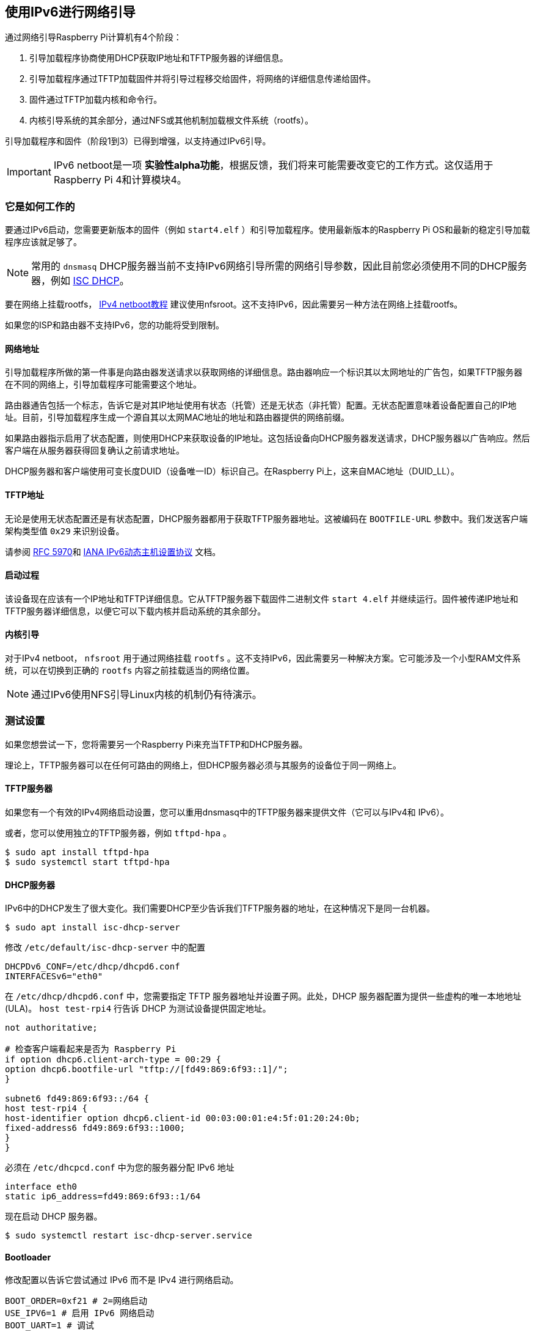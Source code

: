 [[network-boot-using-ipv6]]
== 使用IPv6进行网络引导

通过网络引导Raspberry Pi计算机有4个阶段：

1. 引导加载程序协商使用DHCP获取IP地址和TFTP服务器的详细信息。
2. 引导加载程序通过TFTP加载固件并将引导过程移交给固件，将网络的详细信息传递给固件。
3. 固件通过TFTP加载内核和命令行。
4. 内核引导系统的其余部分，通过NFS或其他机制加载根文件系统（rootfs）。

引导加载程序和固件（阶段1到3）已得到增强，以支持通过IPv6引导。

IMPORTANT: IPv6 netboot是一项 *实验性alpha功能*，根据反馈，我们将来可能需要改变它的工作方式。这仅适用于Raspberry Pi 4和计算模块4。

[[how-it-works]]
=== 它是如何工作的

要通过IPv6启动，您需要更新版本的固件（例如 `start4.elf` ）和引导加载程序。使用最新版本的Raspberry Pi OS和最新的稳定引导加载程序应该就足够了。

NOTE: 常用的 `dnsmasq` DHCP服务器当前不支持IPv6网络引导所需的网络引导参数，因此目前您必须使用不同的DHCP服务器，例如 https://www.isc.org/dhcp/[ISC DHCP]。

要在网络上挂载rootfs， xref:remote-access.adoc#network-boot-your-raspberry-pi[IPv4 netboot教程] 建议使用nfsroot。这不支持IPv6，因此需要另一种方法在网络上挂载rootfs。

如果您的ISP和路由器不支持IPv6，您的功能将受到限制。

[[network-addresses]]
==== 网络地址

引导加载程序所做的第一件事是向路由器发送请求以获取网络的详细信息。路由器响应一个标识其以太网地址的广告包，如果TFTP服务器在不同的网络上，引导加载程序可能需要这个地址。

路由器通告包括一个标志，告诉它是对其IP地址使用有状态（托管）还是无状态（非托管）配置。无状态配置意味着设备配置自己的IP地址。目前，引导加载程序生成一个源自其以太网MAC地址的地址和路由器提供的网络前缀。

如果路由器指示启用了状态配置，则使用DHCP来获取设备的IP地址。这包括设备向DHCP服务器发送请求，DHCP服务器以广告响应。然后客户端在从服务器获得回复确认之前请求地址。

DHCP服务器和客户端使用可变长度DUID（设备唯一ID）标识自己。在Raspberry Pi上，这来自MAC地址（DUID_LL）。

[[tftp-address]]
==== TFTP地址

无论是使用无状态配置还是有状态配置，DHCP服务器都用于获取TFTP服务器地址。这被编码在 `BOOTFILE-URL` 参数中。我们发送客户端架构类型值 `0x29` 来识别设备。

请参阅 https://datatracker.ietf.org/doc/html/rfc5970[RFC 5970]和 https://www.iana.org/assignments/dhcpv6-parameters/dhcpv6-parameters.xhtml[IANA IPv6动态主机设置协议] 文档。

[[boot-process]]
==== 启动过程

该设备现在应该有一个IP地址和TFTP详细信息。它从TFTP服务器下载固件二进制文件 `start 4.elf` 并继续运行。固件被传递IP地址和TFTP服务器详细信息，以便它可以下载内核并启动系统的其余部分。

[[kernel-boot]]
==== 内核引导

对于IPv4 netboot， `nfsroot` 用于通过网络挂载 `rootfs` 。这不支持IPv6，因此需要另一种解决方案。它可能涉及一个小型RAM文件系统，可以在切换到正确的 `rootfs` 内容之前挂载适当的网络位置。

NOTE: 通过IPv6使用NFS引导Linux内核的机制仍有待演示。

[[test-setup]]
=== 测试设置

如果您想尝试一下，您将需要另一个Raspberry Pi来充当TFTP和DHCP服务器。

理论上，TFTP服务器可以在任何可路由的网络上，但DHCP服务器必须与其服务的设备位于同一网络上。

[[tftp-server]]
==== TFTP服务器

如果您有一个有效的IPv4网络启动设置，您可以重用dnsmasq中的TFTP服务器来提供文件（它可以与IPv4和
IPv6）。

或者，您可以使用独立的TFTP服务器，例如 `tftpd-hpa` 。

[,bash]
----
$ sudo apt install tftpd-hpa
$ sudo systemctl start tftpd-hpa
----

[[dhcp-server]]
==== DHCP服务器

IPv6中的DHCP发生了很大变化。我们需要DHCP至少告诉我们TFTP服务器的地址，在这种情况下是同一台机器。

[,bash]
----
$ sudo apt install isc-dhcp-server
----

修改 `/etc/default/isc-dhcp-server` 中的配置

[,bash]
----
DHCPDv6_CONF=/etc/dhcp/dhcpd6.conf
INTERFACESv6="eth0"
----

在 `/etc/dhcp/dhcpd6.conf` 中，您需要指定 TFTP 服务器地址并设置子网。此处，DHCP 服务器配置为提供一些虚构的唯一本地地址 (ULA)。 `host test-rpi4` 行告诉 DHCP 为测试设备提供固定地址。

----
not authoritative;

# 检查客户端看起来是否为 Raspberry Pi
if option dhcp6.client-arch-type = 00:29 {
option dhcp6.bootfile-url "tftp://[fd49:869:6f93::1]/";
}

subnet6 fd49:869:6f93::/64 {
host test-rpi4 {
host-identifier option dhcp6.client-id 00:03:00:01:e4:5f:01:20:24:0b;
fixed-address6 fd49:869:6f93::1000;
}
}
----

必须在 `/etc/dhcpcd.conf` 中为您的服务器分配 IPv6 地址

----
interface eth0
static ip6_address=fd49:869:6f93::1/64
----

现在启动 DHCP 服务器。

[,bash]
----
$ sudo systemctl restart isc-dhcp-server.service
----

[[bootloader]]
==== Bootloader

修改配置以告诉它尝试通过 IPv6 而不是 IPv4 进行网络启动。

----
BOOT_ORDER=0xf21 # 2=网络启动
USE_IPV6=1 # 启用 IPv6 网络启动
BOOT_UART=1 # 调试
----

要恢复到 IPv4 网络启动，只需从 `boot.conf` 中删除 `USE_IPV6` 行。

[[router]]
==== 路由器

要使用 IPv6，您确实需要支持 IPv6 的路由器和 ISP。互联网上有一些网站可以为您检查这一点，或者您也可以运行以下命令。

[,bash]
----
sudo apt install ndisc6
rdisc6 -1 eth0
----

这会向您的路由器发送路由器请求，询问您的网络详细信息，例如网络前缀、路由器以太网地址以及是否使用 DHCP 进行寻址。如果此命令没有响应，则可能是您的网络和 ISP 仅支持 IPv4。如果支持 IPv6，则很可能将其配置为使用无状态配置，客户端会生成自己的地址。

----
Soliciting ff02::2 (ff02::2) on eth0...
Hop limit                 :           64 (      0x40)
Stateful address conf.    :           No
Stateful other conf.      :          Yes
Mobile home agent         :           No
Router preference         :       medium
Neighbor discovery proxy  :           No
Router lifetime           :          180 (0x000000b4) seconds
Reachable time            :  unspecified (0x00000000)
Retransmit time           :  unspecified (0x00000000)
----


您可能能够将路由器配置为全状态配置，这意味着它将使用 DHCP 获取 IP 地址。

----
Hop limit                 :           64 (      0x40)
Stateful address conf.    :          Yes
Stateful other conf.      :          Yes
Mobile home agent         :           No
Router preference         :       medium
Neighbor discovery proxy  :           No
Router lifetime           :          180 (0x000000b4) seconds
Reachable time            :  unspecified (0x00000000)
Retransmit time           :  unspecified (0x00000000)
----

[[debugging]]
=== 调试

[[logs-and-traces]]
==== 日志和跟踪

如果启用了启动 UART，您应该会从串行端口看到类似这样的内容。以 RX6 开头的行表示正在使用 IPv6。

此处 `dc:a6:32:6f:73:f4` 是 TFTP 服务器的 MAC 地址，其 IPv6 地址为 `fd49:869:6f93::1` 。设备本身具有 MAC 地址 `e4:5f:01:20:24:0b` 和 IPv6 地址 `fd49:869:6f93::1000` 

----
Boot mode: NETWORK (02) order f
GENET: RESET_PHY
PHY ID 600d 84a2
NET_BOOT: e4:5f:01:20:24:0b wait for link TFTP6: (null)
LINK STATUS: speed: 100 full duplex
Link ready
GENET START: 64 16 32
GENET: UMAC_START 0xe45f0120 0x240b0000
RX6: 12 IP: 1 MAC: 1 ICMP: 1/1 UDP: 0/0 ICMP_CSUM_ERR: 0 UDP_CSUM_ERR: 0
NET fd49:869:6f93::1000 tftp fd49:869:6f93::1
RX6: 17 IP: 4 MAC: 4 ICMP: 2/2 UDP: 2/2 ICMP_CSUM_ERR: 0 UDP_CSUM_ERR: 0
TFTP_GET: dc:a6:32:6f:73:f4 fd49:869:6f93::1 ab5a4158/start4.elf

RX6: 17 IP: 4 MAC: 4 ICMP: 2/2 UDP: 2/2 ICMP_CSUM_ERR: 0 UDP_CSUM_ERR: 0
RX6: 18 IP: 5 MAC: 5 ICMP: 2/2 UDP: 3/3 ICMP_CSUM_ERR: 0 UDP_CSUM_ERR: 0
TFTP_GET: dc:a6:32:6f:73:f4 fd49:869:6f93::1 ab5a4158/config.txt
----

最后，引导加载程序将移交给应加载内核的固件。

[[stateful-configuration]]
==== 状态配置

您可以使用 tcpdump 检查网络活动。

[source,console]
----
$ sudo tcpdump -i eth0 -e ip6 -XX -l -v -vv
----

以下是 TCP 转储的摘录，其中路由器配置为使用状态（DHCP）网络配置。

设备发送路由器请求。

----
12:23:35.387046 e4:5f:01:20:24:0b (oui Unknown) > 33:33:00:00:00:02 (oui Unknown), ethertype IPv6 (0x86dd), length 70: (hlim 255, next-header ICMPv6 (58) payload length: 16) fe80::e65f:1ff:fe20:240b > ip6-allrouters: [icmp6 sum ok] ICMP6, router solicitation, length 16
          source link-address option (1), length 8 (1): e4:5f:01:20:24:0b
            0x0000:  e45f 0120 240b
----

路由器发送一个响应，告诉设备使用有状态配置。

----
12:23:35.498902 60:8d:26:a7:c1:88 (oui Unknown) > 33:33:00:00:00:01 (oui Unknown), ethertype IPv6 (0x86dd), length 110: (hlim 255, next-header ICMPv6 (58) payload length: 56) bthub.home > ip6-allnodes: [icmp6 sum ok] ICMP6, router advertisement, length 56
        hop limit 64, Flags [managed, other stateful], pref medium, router lifetime 180s, reachable time 0ms, retrans timer 0ms
          rdnss option (25), length 24 (3):  lifetime 60s, addr: bthub.home
            0x0000:  0000 0000 003c fe80 0000 0000 0000 628d
            0x0010:  26ff fea7 c188
          mtu option (5), length 8 (1):  1492
            0x0000:  0000 0000 05d4
          source link-address option (1), length 8 (1): 60:8d:26:a7:c1:88
            0x0000:  608d 26a7 c188
----

设备发送DHCP请求。

----
12:23:35.502517 e4:5f:01:20:24:0b (oui Unknown) > 33:33:00:01:00:02 (oui Unknown), ethertype IPv6 (0x86dd), length 114: (hlim 255, next-header UDP (17) payload length: 60) fe80::e65f:1ff:fe20:240b.dhcpv6-client > ff02::1:2.dhcpv6-server: [udp sum ok] dhcp6 solicit (xid=8cdd56 (client-ID hwaddr type 1 e45f0120240b) (IA_NA IAID:0 T1:0 T2:0) (option-request opt_59) (opt_61) (elapsed-time 0))
----


DHCP服务器回复。

----
12:23:35.510478 dc:a6:32:6f:73:f4 (oui Unknown) > e4:5f:01:20:24:0b (oui Unknown), ethertype IPv6 (0x86dd), length 172: (flowlabel 0xad54d, hlim 64, next-header UDP (17) payload length: 118) fe80::537a:52c:c647:b184.dhcpv6-server > fe80::e65f:1ff:fe20:240b.dhcpv6-client: [bad udp cksum 0xd886 -> 0x6d26!] dhcp6 advertise (xid=8cdd56 (IA_NA IAID:0 T1:3600 T2:7200 (IA_ADDR fd49:869:6f93::1000 pltime:604800 vltime:2592000)) (client-ID hwaddr type 1 e45f0120240b) (server-ID hwaddr/time type 1 time 671211709 dca6326f73f4) (opt_59))
----

设备向DHCP服务器发送地址和TFTP详细信息请求。

----
12:23:35.510763 e4:5f:01:20:24:0b (oui Unknown) > 33:33:00:01:00:02 (oui Unknown), ethertype IPv6 (0x86dd), length 132: (hlim 255, next-header UDP (17) payload length: 78) fe80::e65f:1ff:fe20:240b.dhcpv6-client > ff02::1:2.dhcpv6-server: [udp sum ok] dhcp6 request (xid=8cdd56 (client-ID hwaddr type 1 e45f0120240b) (server-ID hwaddr/time type 1 time 671211709 dca6326f73f4) (IA_NA IAID:0 T1:0 T2:0) (option-request opt_59) (opt_61) (elapsed-time 1))
----

DHCP服务器回答， `opt_59` 用于传递TFTP服务器的地址。

----
12:23:35.512122 dc:a6:32:6f:73:f4 (oui Unknown) > e4:5f:01:20:24:0b (oui Unknown), ethertype IPv6 (0x86dd), length 172: (flowlabel 0xad54d, hlim 64, next-header UDP (17) payload length: 118) fe80::537a:52c:c647:b184.dhcpv6-server > fe80::e65f:1ff:fe20:240b.dhcpv6-client: [bad udp cksum 0xd886 -> 0x6826!] dhcp6 reply (xid=8cdd56 (IA_NA IAID:0 T1:3600 T2:7200 (IA_ADDR fd49:869:6f93::1000 pltime:604800 vltime:2592000)) (client-ID hwaddr type 1 e45f0120240b) (server-ID hwaddr/time type 1 time 671211709 dca6326f73f4) (opt_59))
----

设备向FTP服务器发送邻居请求，因为它需要其MAC地址。

----
12:23:36.510768 e4:5f:01:20:24:0b (oui Unknown) > 33:33:ff:00:00:01 (oui Unknown), ethertype IPv6 (0x86dd), length 86: (hlim 255, next-header ICMPv6 (58) payload length: 32) fe80::e65f:1ff:fe20:240b > ff02::1:ff00:1: [icmp6 sum ok] ICMP6, neighbor solicitation, length 32, who has fd49:869:6f93::1
          source link-address option (1), length 8 (1): e4:5f:01:20:24:0b
            0x0000:  e45f 0120 240b
----

FTP服务器使用其MAC地址进行回复。

----
12:23:36.510854 dc:a6:32:6f:73:f4 (oui Unknown) > e4:5f:01:20:24:0b (oui Unknown), ethertype IPv6 (0x86dd), length 86: (hlim 255, next-header ICMPv6 (58) payload length: 32) fd49:869:6f93::1 > fe80::e65f:1ff:fe20:240b: [icmp6 sum ok] ICMP6, neighbor advertisement, length 32, tgt is fd49:869:6f93::1, Flags [solicited, override]
          destination link-address option (2), length 8 (1): dc:a6:32:6f:73:f4
            0x0000:  dca6 326f 73f4
----

TFTP请求由现在应该通过网络启动的设备发出。

----
12:23:36.530820 e4:5f:01:20:24:0b (oui Unknown) > dc:a6:32:6f:73:f4 (oui Unknown), ethertype IPv6 (0x86dd), length 111: (hlim 255, next-header UDP (17) payload length: 57) fd49:869:6f93::1000.61785 > fd49:869:6f93::1.tftp: [udp sum ok]  49 RRQ "ab5a4158/start4.elf" octet tsize 0 blksize 1024
----

[[stateless-configuration]]
==== 无状态配置

下面是无状态（非 DHCP）网络配置的 tcp dump 摘要。

设备发送路由器请求。

----
12:55:27.541909 e4:5f:01:20:24:0b (oui Unknown) > 33:33:00:00:00:02 (oui Unknown), ethertype IPv6 (0x86dd), length 70: (hlim 255, next-header ICMPv6 (58) payload length: 16) fe80::e65f:1ff:fe20:240b > ip6-allrouters: [icmp6 sum ok] ICMP6, router solicitation, length 16
          source link-address option (1), length 8 (1): e4:5f:01:20:24:0b
            0x0000:  e45f 0120 240b
----

路由器回复网络详细信息。

----
12:55:27.834684 60:8d:26:a7:c1:88 (oui Unknown) > 33:33:00:00:00:01 (oui Unknown), ethertype IPv6 (0x86dd), length 174: (hlim 255, next-header ICMPv6 (58) payload length: 120) bthub.home > ip6-allnodes: [icmp6 sum ok] ICMP6, router advertisement, length 120
        hop limit 64, Flags [other stateful], pref medium, router lifetime 180s, reachable time 0ms, retrans timer 0ms
          prefix info option (3), length 32 (4): 2a00:23c5:ee00:5001::/64, Flags [onlink, auto, router], valid time 300s, pref. time 120s
            0x0000:  40e0 0000 012c 0000 0078 0000 0000 2a00
            0x0010:  23c5 ee00 5001 0000 0000 0000 0000
          prefix info option (3), length 32 (4): fd4d:869:6f93::/64, Flags [onlink, auto, router], valid time 10080s, pref. time 2880s
            0x0000:  40e0 0000 2760 0000 0b40 0000 0000 fd4d
            0x0010:  0869 6f93 0000 0000 0000 0000 0000
          rdnss option (25), length 24 (3):  lifetime 60s, addr: bthub.home
            0x0000:  0000 0000 003c fe80 0000 0000 0000 628d
            0x0010:  26ff fea7 c188
          mtu option (5), length 8 (1):  1492
            0x0000:  0000 0000 05d4
          source link-address option (1), length 8 (1): 60:8d:26:a7:c1:88
            0x0000:  608d 26a7 c188
----

设备向 DHCP 多播地址发送信息请求，询问 TFTP 详细信息。

----
12:55:27.838300 e4:5f:01:20:24:0b (oui Unknown) > 33:33:00:01:00:02 (oui Unknown), ethertype IPv6 (0x86dd), length 98: (hlim 255, next-header UDP (17) payload length: 44) fe80::e65f:1ff:fe20:240b.dhcpv6-client > ff02::1:2.dhcpv6-server: [udp sum ok] dhcp6 inf-req (xid=e5e0a4 (client-ID hwaddr type 1 e45f0120240b) (option-request opt_59) (opt_61) (elapsed-time 0))
----

DHCP 服务器回复 TFTP 服务器详细信息（ `opt_59` ）。

----
12:55:27.838898 dc:a6:32:6f:73:f4 (oui Unknown) > e4:5f:01:20:24:0b (oui Unknown), ethertype IPv6 (0x86dd), length 150: (flowlabel 0xd1248, hlim 64, next-header UDP (17) payload length: 96) fe80::537a:52c:c647:b184.dhcpv6-server > fe80::e65f:1ff:fe20:240b.dhcpv6-client: [bad udp cksum 0xd870 -> 0x78bb!] dhcp6 reply (xid=e5e0a4 (client-ID hwaddr type 1 e45f0120240b) (server-ID hwaddr/time type 1 time 671211709 dca6326f73f4) (opt_59))
----

设备询问 TFTP 服务器 MAC 地址，因为它可以判断它位于同一网络上。

----
12:55:28.834796 e4:5f:01:20:24:0b (oui Unknown) > 33:33:ff:1d:fe:2a (oui Unknown), ethertype IPv6 (0x86dd), length 86: (hlim 255, next-header ICMPv6 (58) payload length: 32) fe80::e65f:1ff:fe20:240b > ff02::1:ff1d:fe2a: [icmp6 sum ok] ICMP6, neighbor solicitation, length 32, who has 2a00:23c5:ee00:5001:57f1:7523:2f1d:fe2a
          source link-address option (1), length 8 (1): e4:5f:01:20:24:0b
            0x0000:  e45f 0120 240b
----

FTP 服务器以其 MAC 地址回复。

----
12:55:28.834875 dc:a6:32:6f:73:f4 (oui Unknown) > e4:5f:01:20:24:0b (oui Unknown), ethertype IPv6 (0x86dd), length 86: (hlim 255, next-header ICMPv6 (58) payload length: 32) 2a00:23c5:ee00:5001:57f1:7523:2f1d:fe2a > fe80::e65f:1ff:fe20:240b: [icmp6 sum ok] ICMP6, neighbor advertisement, length 32, tgt is 2a00:23c5:ee00:5001:57f1:7523:2f1d:fe2a, Flags [solicited, override]
          destination link-address option (2), length 8 (1): dc:a6:32:6f:73:f4
            0x0000:  dca6 326f 73f4
----

设备开始发出 TFTP 请求。

----
12:55:28.861097 e4:5f:01:20:24:0b (oui Unknown) > dc:a6:32:6f:73:f4 (oui Unknown), ethertype IPv6 (0x86dd), length 111: (hlim 255, next-header UDP (17) payload length: 57) 2a00:23c5:ee00:5001:e65f:1ff:fe20:240b.46930 > 2a00:23c5:ee00:5001:57f1:7523:2f1d:fe2a.tftp: [udp sum ok]  49 RRQ "ab5a4158/start4.elf" octet tsize 0 blksize 1024
----
